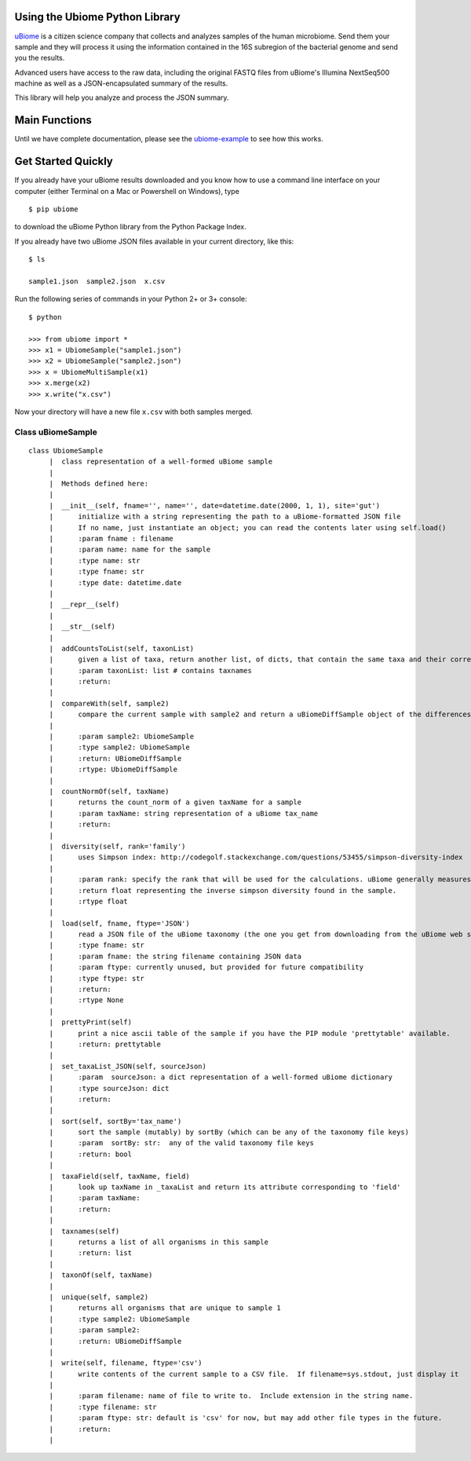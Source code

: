 Using the Ubiome Python Library
-------------------------------

`uBiome <http://ubiome.com>`__ is a citizen science company that
collects and analyzes samples of the human microbiome. Send them your
sample and they will process it using the information contained in the
16S subregion of the bacterial genome and send you the results.

Advanced users have access to the raw data, including the original FASTQ
files from uBiome's Illumina NextSeq500 machine as well as a
JSON-encapsulated summary of the results.

This library will help you analyze and process the JSON summary.

Main Functions
--------------

Until we have complete documentation, please see the
`ubiome-example <microbiome-tools/ubiome_example.py>`__ to see how this
works.

Get Started Quickly
-------------------

If you already have your uBiome results downloaded and you know how to
use a command line interface on your computer (either Terminal on a Mac
or Powershell on Windows), type

::

    $ pip ubiome

to download the uBiome Python library from the Python Package Index.

If you already have two uBiome JSON files available in your current
directory, like this:

::

    $ ls

    sample1.json  sample2.json  x.csv

Run the following series of commands in your Python 2+ or 3+ console:

::

    $ python

    >>> from ubiome import *
    >>> x1 = UbiomeSample("sample1.json")
    >>> x2 = UbiomeSample("sample2.json")
    >>> x = UbiomeMultiSample(x1)
    >>> x.merge(x2)
    >>> x.write("x.csv")

Now your directory will have a new file ``x.csv`` with both samples
merged.

Class uBiomeSample
~~~~~~~~~~~~~~~~~~

::

    class UbiomeSample
         |  class representation of a well-formed uBiome sample
         |
         |  Methods defined here:
         |
         |  __init__(self, fname='', name='', date=datetime.date(2000, 1, 1), site='gut')
         |      initialize with a string representing the path to a uBiome-formatted JSON file
         |      If no name, just instantiate an object; you can read the contents later using self.load()
         |      :param fname : filename
         |      :param name: name for the sample
         |      :type name: str
         |      :type fname: str
         |      :type date: datetime.date
         |
         |  __repr__(self)
         |
         |  __str__(self)
         |
         |  addCountsToList(self, taxonList)
         |      given a list of taxa, return another list, of dicts, that contain the same taxa and their corresponding count_norm
         |      :param taxonList: list # contains taxnames
         |      :return:
         |
         |  compareWith(self, sample2)
         |      compare the current sample with sample2 and return a uBiomeDiffSample object of the differences
         |
         |      :param sample2: UbiomeSample
         |      :type sample2: UbiomeSample
         |      :return: UBiomeDiffSample
         |      :rtype: UbiomeDiffSample
         |
         |  countNormOf(self, taxName)
         |      returns the count_norm of a given taxName for a sample
         |      :param taxName: string representation of a uBiome tax_name
         |      :return:
         |
         |  diversity(self, rank='family')
         |      uses Simpson index: http://codegolf.stackexchange.com/questions/53455/simpson-diversity-index
         |
         |      :param rank: specify the rank that will be used for the calculations. uBiome generally measures at the Family level.
         |      :return float representing the inverse simpson diversity found in the sample.
         |      :rtype float
         |
         |  load(self, fname, ftype='JSON')
         |      read a JSON file of the uBiome taxonomy (the one you get from downloading from the uBiome web site)
         |      :type fname: str
         |      :param fname: the string filename containing JSON data
         |      :param ftype: currently unused, but provided for future compatibility
         |      :type ftype: str
         |      :return:
         |      :rtype None
         |
         |  prettyPrint(self)
         |      print a nice ascii table of the sample if you have the PIP module 'prettytable' available.
         |      :return: prettytable
         |
         |  set_taxaList_JSON(self, sourceJson)
         |      :param  sourceJson: a dict representation of a well-formed uBiome dictionary
         |      :type sourceJson: dict
         |      :return:
         |
         |  sort(self, sortBy='tax_name')
         |      sort the sample (mutably) by sortBy (which can be any of the taxonomy file keys)
         |      :param  sortBy: str:  any of the valid taxonomy file keys
         |      :return: bool
         |
         |  taxaField(self, taxName, field)
         |      look up taxName in _taxaList and return its attribute corresponding to 'field'
         |      :param taxName:
         |      :return:
         |
         |  taxnames(self)
         |      returns a list of all organisms in this sample
         |      :return: list
         |
         |  taxonOf(self, taxName)
         |
         |  unique(self, sample2)
         |      returns all organisms that are unique to sample 1
         |      :type sample2: UbiomeSample
         |      :param sample2:
         |      :return: UBiomeDiffSample
         |
         |  write(self, filename, ftype='csv')
         |      write contents of the current sample to a CSV file.  If filename=sys.stdout, just display it
         |
         |      :param filename: name of file to write to.  Include extension in the string name.
         |      :type filename: str
         |      :param ftype: str: default is 'csv' for now, but may add other file types in the future.
         |      :return:
         |
